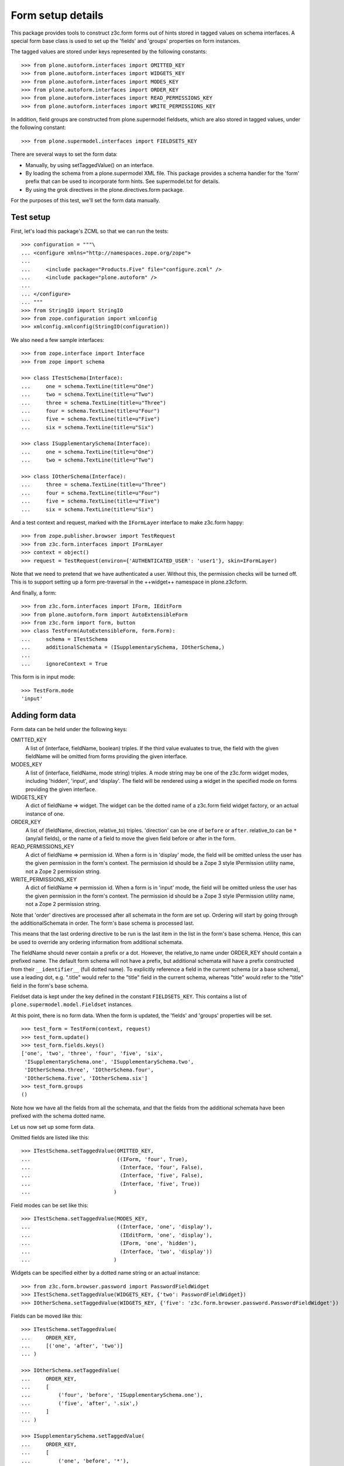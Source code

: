 Form setup details
==================

This package provides tools to construct z3c.form forms out of hints stored
in tagged values on schema interfaces. A special form base class is used to
set up the 'fields' and 'groups' properties on form instances.

The tagged values are stored under keys represented by the following
constants::

    >>> from plone.autoform.interfaces import OMITTED_KEY
    >>> from plone.autoform.interfaces import WIDGETS_KEY
    >>> from plone.autoform.interfaces import MODES_KEY
    >>> from plone.autoform.interfaces import ORDER_KEY
    >>> from plone.autoform.interfaces import READ_PERMISSIONS_KEY
    >>> from plone.autoform.interfaces import WRITE_PERMISSIONS_KEY

In addition, field groups are constructed from plone.supermodel fieldsets,
which are also stored in tagged values, under the following constant::

    >>> from plone.supermodel.interfaces import FIELDSETS_KEY

There are several ways to set the form data:

* Manually, by using setTaggedValue() on an interface.
* By loading the schema from a plone.supermodel XML file. This package
  provides a schema handler for the 'form' prefix that can be used to
  incorporate form hints. See supermodel.txt for details.
* By using the grok directives in the plone.directives.form package.

For the purposes of this test, we'll set the form data manually.

Test setup
----------

First, let's load this package's ZCML so that we can run the tests::

    >>> configuration = """\
    ... <configure xmlns="http://namespaces.zope.org/zope">
    ...
    ...     <include package="Products.Five" file="configure.zcml" />
    ...     <include package="plone.autoform" />
    ...
    ... </configure>
    ... """
    >>> from StringIO import StringIO
    >>> from zope.configuration import xmlconfig
    >>> xmlconfig.xmlconfig(StringIO(configuration))

We also need a few sample interfaces::

    >>> from zope.interface import Interface
    >>> from zope import schema

    >>> class ITestSchema(Interface):
    ...     one = schema.TextLine(title=u"One")
    ...     two = schema.TextLine(title=u"Two")
    ...     three = schema.TextLine(title=u"Three")
    ...     four = schema.TextLine(title=u"Four")
    ...     five = schema.TextLine(title=u"Five")
    ...     six = schema.TextLine(title=u"Six")

    >>> class ISupplementarySchema(Interface):
    ...     one = schema.TextLine(title=u"One")
    ...     two = schema.TextLine(title=u"Two")

    >>> class IOtherSchema(Interface):
    ...     three = schema.TextLine(title=u"Three")
    ...     four = schema.TextLine(title=u"Four")
    ...     five = schema.TextLine(title=u"Five")
    ...     six = schema.TextLine(title=u"Six")

And a test context and request, marked with the ``IFormLayer`` interface to
make z3c.form happy::

    >>> from zope.publisher.browser import TestRequest
    >>> from z3c.form.interfaces import IFormLayer
    >>> context = object()
    >>> request = TestRequest(environ={'AUTHENTICATED_USER': 'user1'}, skin=IFormLayer)

Note that we need to pretend that we have authenticated a user. Without this,
the permission checks will be turned off. This is to support setting up a form
pre-traversal in the ++widget++ namespace in plone.z3cform.

And finally, a form::

    >>> from z3c.form.interfaces import IForm, IEditForm
    >>> from plone.autoform.form import AutoExtensibleForm
    >>> from z3c.form import form, button
    >>> class TestForm(AutoExtensibleForm, form.Form):
    ...     schema = ITestSchema
    ...     additionalSchemata = (ISupplementarySchema, IOtherSchema,)
    ...
    ...     ignoreContext = True

This form is in input mode::

    >>> TestForm.mode
    'input'

Adding form data
----------------

Form data can be held under the following keys:

OMITTED_KEY
    A list of (interface, fieldName, boolean) triples.
    If the third value evaluates to true,
    the field with the given fieldName will be omitted from forms providing the given interface.

MODES_KEY
    A list of (interface, fieldName, mode string) triples.
    A mode string may be one of the z3c.form widget modes,
    including 'hidden', 'input', and 'display'.
    The field will be rendered using a widget in the specified mode on forms providing the given interface.

WIDGETS_KEY
    A dict of fieldName => widget.
    The widget can be the dotted name of a z3c.form field widget factory,
    or an actual instance of one.

ORDER_KEY
    A list of (fieldName, direction, relative_to) triples.
    'direction' can be one of ``before`` or ``after``.
    relative_to can be ``*`` (any/all fields),
    or the name of a field to move the given field before or after in the form.

READ_PERMISSIONS_KEY
    A dict of fieldName => permission id.
    When a form is in 'display' mode,
    the field will be omitted unless the user has the given permission in the form's context.
    The permission id should be a Zope 3 style IPermission utility name,
    not a Zope 2 permission string.

WRITE_PERMISSIONS_KEY
    A dict of fieldName => permission id.
    When a form is in 'input' mode,
    the field will be omitted unless the user has the given permission in the form's context.
    The permission id should be a Zope 3 style IPermission utility name,
    not a Zope 2 permission string.

Note that 'order' directives are processed after all schemata in the form are
set up. Ordering will start by going through the additionalSchemata in order.
The form's base schema is processed last.

This means that the last ordering directive to be run is the last item in the
list in the form's base schema. Hence, this can be used to override any
ordering information from additional schemata.

The fieldName should never contain a prefix or a dot. However, the
relative_to name under ORDER_KEY should contain a prefixed name. The default
form schema will not have a prefix, but additional schemata will have a prefix
constructed from their ``__identifier__`` (full dotted name). To explicitly
reference a field in the current schema (or a base schema), use a leading
dot, e.g. ".title" would refer to the "title" field in the current schema,
whereas "title" would refer to the "title" field in the form's base schema.

Fieldset data is kept under the key defined in the constant ``FIELDSETS_KEY``.
This contains a list of ``plone.supermodel.model.Fieldset`` instances.

At this point, there is no form data. When the form is updated, the 'fields'
and 'groups' properties will be set.

::

    >>> test_form = TestForm(context, request)
    >>> test_form.update()
    >>> test_form.fields.keys()
    ['one', 'two', 'three', 'four', 'five', 'six',
     'ISupplementarySchema.one', 'ISupplementarySchema.two',
     'IOtherSchema.three', 'IOtherSchema.four',
     'IOtherSchema.five', 'IOtherSchema.six']
    >>> test_form.groups
    ()

Note how we have all the fields from all the schemata, and that the fields
from the additional schemata have been prefixed with the schema dotted name.

Let us now set up some form data.

Omitted fields are listed like this::

    >>> ITestSchema.setTaggedValue(OMITTED_KEY,
    ...                            ((IForm, 'four', True),
    ...                             (Interface, 'four', False),
    ...                             (Interface, 'five', False),
    ...                             (Interface, 'five', True))
    ...                           )

Field modes can be set like this::

    >>> ITestSchema.setTaggedValue(MODES_KEY,
    ...                            ((Interface, 'one', 'display'),
    ...                             (IEditForm, 'one', 'display'),
    ...                             (IForm, 'one', 'hidden'),
    ...                             (Interface, 'two', 'display'))
    ...                           )

Widgets can be specified either by a dotted name string or an actual instance::

    >>> from z3c.form.browser.password import PasswordFieldWidget
    >>> ITestSchema.setTaggedValue(WIDGETS_KEY, {'two': PasswordFieldWidget})
    >>> IOtherSchema.setTaggedValue(WIDGETS_KEY, {'five': 'z3c.form.browser.password.PasswordFieldWidget'})

Fields can be moved like this::

    >>> ITestSchema.setTaggedValue(
    ...     ORDER_KEY,
    ...     [('one', 'after', 'two')]
    ... )

    >>> IOtherSchema.setTaggedValue(
    ...     ORDER_KEY,
    ...     [
    ...         ('four', 'before', 'ISupplementarySchema.one'),
    ...         ('five', 'after', '.six',)
    ...     ]
    ... )

    >>> ISupplementarySchema.setTaggedValue(
    ...     ORDER_KEY,
    ...     [
    ...         ('one', 'before', '*'),
    ...         ('two', 'before', 'one')
    ...     ]
    ... )


    >>> test_form = TestForm(context, request)
    >>> test_form.update()
    >>> test_form.fields.keys()
    ['IOtherSchema.four',
    'ISupplementarySchema.one',
    'two',
    'ISupplementarySchema.two',
    'one',
    'three',
    'five',
    'six',
    'IOtherSchema.three',
    'IOtherSchema.six',
    'IOtherSchema.five']

Note how the second value of each tuple refers to the full name with a prefix,
so the field 'two' from ``ISupplementarySchema`` is moved before the field
'one' from the default (un-prefixed) ITestSchema. However, we move
``IOtherSchema``'s field 'five' after the field 'six' in the same schema by
using a shortcut: '.six' is equivalent to 'IOtherSchema.six' in this case.

Field permissions can be set like this::

    >>> ITestSchema.setTaggedValue(
    ...     WRITE_PERMISSIONS_KEY,
    ...     {'five': u'dummy.PermissionOne', 'six': u'five.ManageSite'}
    ... )

Note that if a permission is not found, the field will be allowed.

Finally, fieldsets are configured like this::

    >>> from plone.supermodel.model import Fieldset
    >>> ITestSchema.setTaggedValue(
    ...     FIELDSETS_KEY,
    ...     [Fieldset('fieldset1', fields=['three'],
    ...      label=u"Fieldset one",
    ...      description=u"Description of fieldset one")])
    >>> IOtherSchema.setTaggedValue(FIELDSETS_KEY, [Fieldset('fieldset1', fields=['three'])])

Note how the label/description need only be specified once.

The results of all of this can be seen below::


    >>> test_form = TestForm(context, request)
    >>> test_form.update()
    >>> test_form.fields.keys()
    ['IOtherSchema.four',
     'ISupplementarySchema.one',
     'two',
     'ISupplementarySchema.two',
     'one',
     'five',
     'IOtherSchema.six',
     'IOtherSchema.five']

The field ``ISupplementarySchema['one']`` was moved to the top of the form,
but then ``IOtherSchema['four']`` was moved before this one again.
``ITestSchema['one']`` was moved after ``ITestSchema['two']``.
``ISupplementarySchema['two']`` was then moved before ``ITestSchema['one']``,
coming between ``ITestSchema['one']`` and ``ITestSchema['two']``.

``ITestSchema['one']`` was hidden and ``ITestSchema['two']`` was put into
display mode::

    >>> test_form.widgets['one'].mode
    'hidden'
    >>> test_form.widgets['two'].mode
    'display'

``ITestSchema['two']`` and ``IOtherSchema['five']`` were both given a password
widget - one by instance, the other by dotted name::

    >>> test_form.widgets['two']
    <PasswordWidget 'form.widgets.two'>

    >>> test_form.widgets['IOtherSchema.five']
    <PasswordWidget 'form.widgets.IOtherSchema.five'>

There is one group corresponding to the fieldset where we put two fields. It
has taken the label and description from the first definition::

    >>> len(test_form.groups)
    1
    >>> test_form.groups[0].label
    u'Fieldset one'
    >>> test_form.groups[0].description
    u'Description of fieldset one'
    >>> test_form.groups[0].fields.keys()
    ['three', 'IOtherSchema.three']

Pre-traversal
-------------

plone.z3cform installs a ``++widget++`` namespace to allow traversal to
widgets. Unfortunately, traversal happens before authentication. Thus, all
security checks (read/write permissions) will fail.

To work around this, we ignore security checks if no authenticated user is
set in the request. Previously, we added one to the test request. If we
run the same tests without an authenticated user, the field 'six' should
return.

    >>> request = TestRequest(skin=IFormLayer)

    >>> test_form = TestForm(context, request)
    >>> test_form.update()
    >>> test_form.fields.keys()
    ['IOtherSchema.four', 'ISupplementarySchema.one', 'two',
    'ISupplementarySchema.two', 'one', 'five', 'six',
    'IOtherSchema.six', 'IOtherSchema.five']

Automatic field sets
--------------------

It is possible to create fieldsets automatically, on the principle of one
fieldset per schema. In this case, the fieldset name is the schema name,
the schema docstring becomes the schema description, and all fields in that
schema that are not explicitly assigned to another fieldset, will be in the
the per-schema fieldset.

    >>> class Basics(Interface):
    ...     """Basic metadata"""
    ...     title = schema.TextLine(title=u"Title")
    ...     description = schema.TextLine(title=u"Description")
    ...     creation_date = schema.Date(title=u"Creation date")
    ...     hidden_secret = schema.TextLine(title=u"Hidden secret!")

Let's change some field settings to ensure that they are still processed,
and move the creation_date field to another fieldset, which we will define
in full.

    >>> Basics.setTaggedValue(MODES_KEY, [(Interface, 'hidden_secret', 'hidden')])
    >>> Basics.setTaggedValue(FIELDSETS_KEY, [Fieldset('Dates', label="Cool dates", fields=['creation_date'])])

    >>> class Dates(Interface):
    ...     """Date information"""
    ...     start_date = schema.Date(title=u"Start date")
    ...     end_date = schema.Date(title=u"End date")

    >>> class Ownership(Interface):
    ...     """Ownership information"""
    ...     owner = schema.Date(title=u"The owner")

We can make a form of these schemata. For the sake of this demo, we'll also
set ``ignorePrefix`` to true, so that the form fields don't get a prefix. Note
that this may cause clashes if fields in different schemata share a name.

    >>> class CombiForm(AutoExtensibleForm, form.Form):
    ...     schema = Basics
    ...     additionalSchemata = (Dates, Ownership,)
    ...
    ...     ignoreContext = True
    ...     ignorePrefix = True
    ...     autoGroups = True

    >>> combi_form = CombiForm(context, request)
    >>> combi_form.update()

The default fields are those from the base schema, minus the one moved to
another fieldset.

    >>> combi_form.fields.keys()
    ['title', 'description', 'hidden_secret']

    >>> combi_form.widgets['hidden_secret'].mode
    'hidden'

Each additional schema then has its own fields. Note that setting the 'dates'
fieldset in the base schema had the effect of giving a more specific
label to the automatically created group for the Dates schema.

    >>> [(g.__name__, g.label, g.description, g.fields.keys(),) for g in combi_form.groups]
    [('Dates', 'Cool dates', None, ['creation_date', 'start_date', 'end_date']),
     ('Ownership', 'Ownership', 'Ownership information', ['owner'])]


It is possible to have interfaces/schema that have an empty __name__
attribute, specifically in some cases where a schema is dynamically
created.  In such cases, it is possible to have a subclass of
AutoExtensibleForm implement a getPrefix() function as a sufficient
condition for group naming when autoGroups is True.

    Define some unnamed schema:

    >>> class IUnknownName(Interface):
    ...     this = schema.TextLine()
    ...
    >>> IUnknownName.__name__ = ''  # dynamic schema, empty __name__

    >>> class IAnotherAnonymousSchema(Interface):
    ...     that = schema.TextLine()
    ...
    >>> IAnotherAnonymousSchema.__name__ = ''

Fix for https://github.com/zopefoundation/zope.interface/issues/31
    >>> IAnotherAnonymousSchema.__module__ = 'different.module'

    Create an extrinsicly stored name mapping:

    >>> nameToSchema = {
    ...     'groucho': IUnknownName,
    ...     'harpo': IAnotherAnonymousSchema,
    ... }
    ...
    >>> schemaToName = dict(reversed(t) for t in nameToSchema.items())

    And a form implementation that emits prefixes using above mapping:

    >>> class GroupNamingForm(AutoExtensibleForm, form.Form):
    ...     autoGroups = True
    ...     ignoreContext = True
    ...
    ...     schema = Interface
    ...     additionalSchemata = (IUnknownName, IAnotherAnonymousSchema)
    ...
    ...     def getPrefix(self, schema):
    ...         if schema in schemaToName:
    ...             return schemaToName.get(schema)
    ...         return super(GroupNamingForm, self).getPrefix(schema)
    ...

    >>> naming_form = GroupNamingForm(context, request)
    >>> naming_form.updateFieldsFromSchemata()
    >>> _getGroup = lambda factory: factory(context, request, None)
    >>> groups = [_getGroup(group) for group in naming_form.groups]
    >>> groups = dict((g.__name__, g) for g in groups)
    >>> names = tuple(sorted(group.__name__ for group in groups.values()))
    >>> assert names == ('groucho', 'harpo')
    >>> assert 'groucho.this' in groups['groucho'].fields
    >>> assert 'harpo.that' in groups['harpo'].fields
